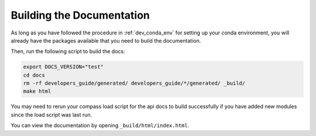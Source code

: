 .. _dev_building_docs:

**************************
Building the Documentation
**************************

As long as you have followed the procedure in :ref:`dev_conda_env` for setting
up your conda environment, you will already have the packages available that
you need to build the documentation.

Then, run the following script to build the docs:

.. code-block:: bash

    export DOCS_VERSION="test"
    cd docs
    rm -rf developers_guide/generated/ developers_guide/*/generated/ _build/
    make html

You may need to rerun your compass load script for the api docs to build
successfully if you have added new modules since the load script was
last run.

You can view the documentation by opening ``_build/html/index.html``.
